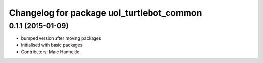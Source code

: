^^^^^^^^^^^^^^^^^^^^^^^^^^^^^^^^^^^^^^^^^^
Changelog for package uol_turtlebot_common
^^^^^^^^^^^^^^^^^^^^^^^^^^^^^^^^^^^^^^^^^^

0.1.1 (2015-01-09)
------------------
* bumped version after moving packages
* initialised with basic packages
* Contributors: Marc Hanheide
